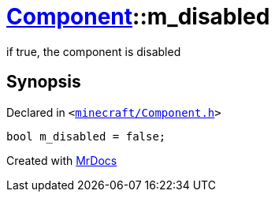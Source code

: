 [#Component-m_disabled]
= xref:Component.adoc[Component]::m&lowbar;disabled
:relfileprefix: ../
:mrdocs:


if true, the component is disabled



== Synopsis

Declared in `&lt;https://github.com/PrismLauncher/PrismLauncher/blob/develop/launcher/minecraft/Component.h#L129[minecraft&sol;Component&period;h]&gt;`

[source,cpp,subs="verbatim,replacements,macros,-callouts"]
----
bool m&lowbar;disabled = false;
----



[.small]#Created with https://www.mrdocs.com[MrDocs]#
